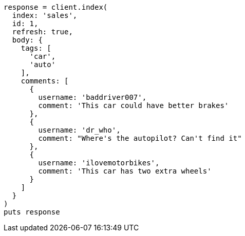 [source, ruby]
----
response = client.index(
  index: 'sales',
  id: 1,
  refresh: true,
  body: {
    tags: [
      'car',
      'auto'
    ],
    comments: [
      {
        username: 'baddriver007',
        comment: 'This car could have better brakes'
      },
      {
        username: 'dr_who',
        comment: "Where's the autopilot? Can't find it"
      },
      {
        username: 'ilovemotorbikes',
        comment: 'This car has two extra wheels'
      }
    ]
  }
)
puts response
----
